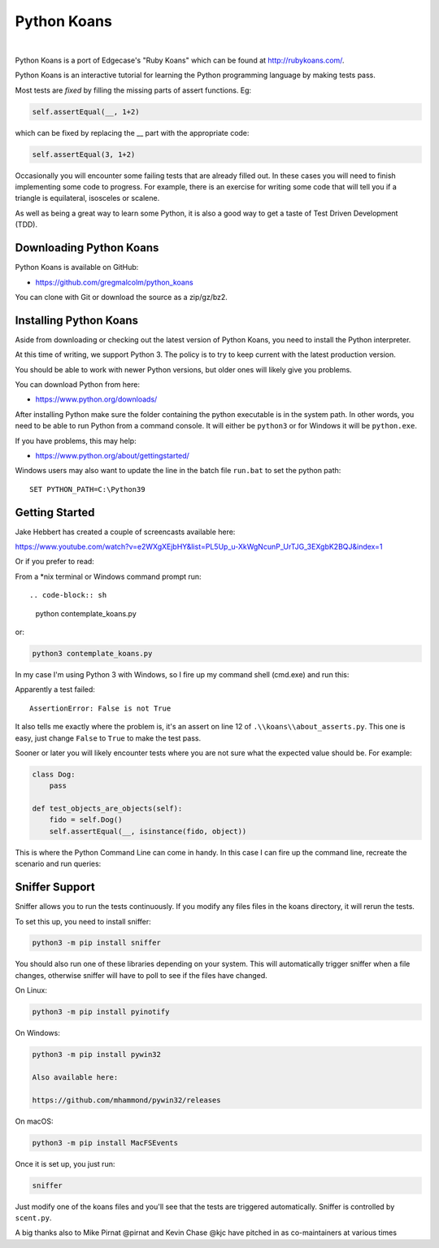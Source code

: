 ============
Python Koans
============
|

Python Koans is a port of Edgecase's "Ruby Koans" which can be found
at http://rubykoans.com/.

Python Koans is an interactive tutorial for learning the Python programming
language by making tests pass.

Most tests are *fixed* by filling the missing parts of assert functions. Eg:

.. code-block:: python

    self.assertEqual(__, 1+2)

which can be fixed by replacing the __ part with the appropriate code:

.. code-block:: python

    self.assertEqual(3, 1+2)

Occasionally you will encounter some failing tests that are already filled out.
In these cases you will need to finish implementing some code to progress. For
example, there is an exercise for writing some code that will tell you if a
triangle is equilateral, isosceles or scalene.

As well as being a great way to learn some Python, it is also a good way to get
a taste of Test Driven Development (TDD).


Downloading Python Koans
------------------------

Python Koans is available on GitHub:

* https://github.com/gregmalcolm/python_koans

You can clone with Git or download the source as a zip/gz/bz2.


Installing Python Koans
-----------------------

Aside from downloading or checking out the latest version of Python Koans, you
need to install the Python interpreter.

At this time of writing, we support Python 3. The policy is to try to keep
current with the latest production version.

You should be able to work with newer Python versions, but older ones will
likely give you problems.

You can download Python from here:

* https://www.python.org/downloads/

After installing Python make sure the folder containing the python executable
is in the system path. In other words, you need to be able to run Python from a
command console. It will either be ``python3`` or for Windows it will be ``python.exe``.

If you have problems, this may help:

* https://www.python.org/about/gettingstarted/

Windows users may also want to update the line in the batch file ``run.bat`` to
set the python path::

    SET PYTHON_PATH=C:\Python39


Getting Started
---------------

Jake Hebbert has created a couple of screencasts available here:

https://www.youtube.com/watch?v=e2WXgXEjbHY&list=PL5Up_u-XkWgNcunP_UrTJG_3EXgbK2BQJ&index=1

Or if you prefer to read:

From a \*nix terminal or Windows command prompt run::

.. code-block:: sh

    python contemplate_koans.py

or:

.. code-block:: sh

    python3 contemplate_koans.py

In my case I'm using Python 3 with Windows, so I fire up my command
shell (cmd.exe) and run this:

.. image:: https://user-images.githubusercontent.com/2614930/28401747-f723ff00-6cd0-11e7-9b9a-a6993b753cf6.png

Apparently a test failed::

    AssertionError: False is not True

It also tells me exactly where the problem is, it's an assert on line 12
of ``.\\koans\\about_asserts.py``. This one is easy, just change ``False`` to ``True`` to
make the test pass.

Sooner or later you will likely encounter tests where you are not sure what the
expected value should be. For example:

.. code-block:: python

    class Dog:
        pass

    def test_objects_are_objects(self):
        fido = self.Dog()
        self.assertEqual(__, isinstance(fido, object))

This is where the Python Command Line can come in handy. In this case I can
fire up the command line, recreate the scenario and run queries:

.. image:: https://user-images.githubusercontent.com/2614930/28401750-f9dcb296-6cd0-11e7-98eb-c20318eada33.png

Sniffer Support
---------------

Sniffer allows you to run the tests continuously. If you modify any files files
in the koans directory, it will rerun the tests.

To set this up, you need to install sniffer:

.. code-block:: sh

    python3 -m pip install sniffer

You should also run one of these libraries depending on your system. This will
automatically trigger sniffer when a file changes, otherwise sniffer will have
to poll to see if the files have changed.

On Linux:

.. code-block:: sh

    python3 -m pip install pyinotify

On Windows:

.. code-block:: sh

    python3 -m pip install pywin32

    Also available here:

    https://github.com/mhammond/pywin32/releases

On macOS:

.. code-block:: sh

    python3 -m pip install MacFSEvents

Once it is set up, you just run:

.. code-block:: sh

    sniffer

Just modify one of the koans files and you'll see that the tests are triggered
automatically. Sniffer is controlled by ``scent.py``.


A big thanks also to Mike Pirnat @pirnat and Kevin Chase @kjc have pitched in
as co-maintainers at various times
